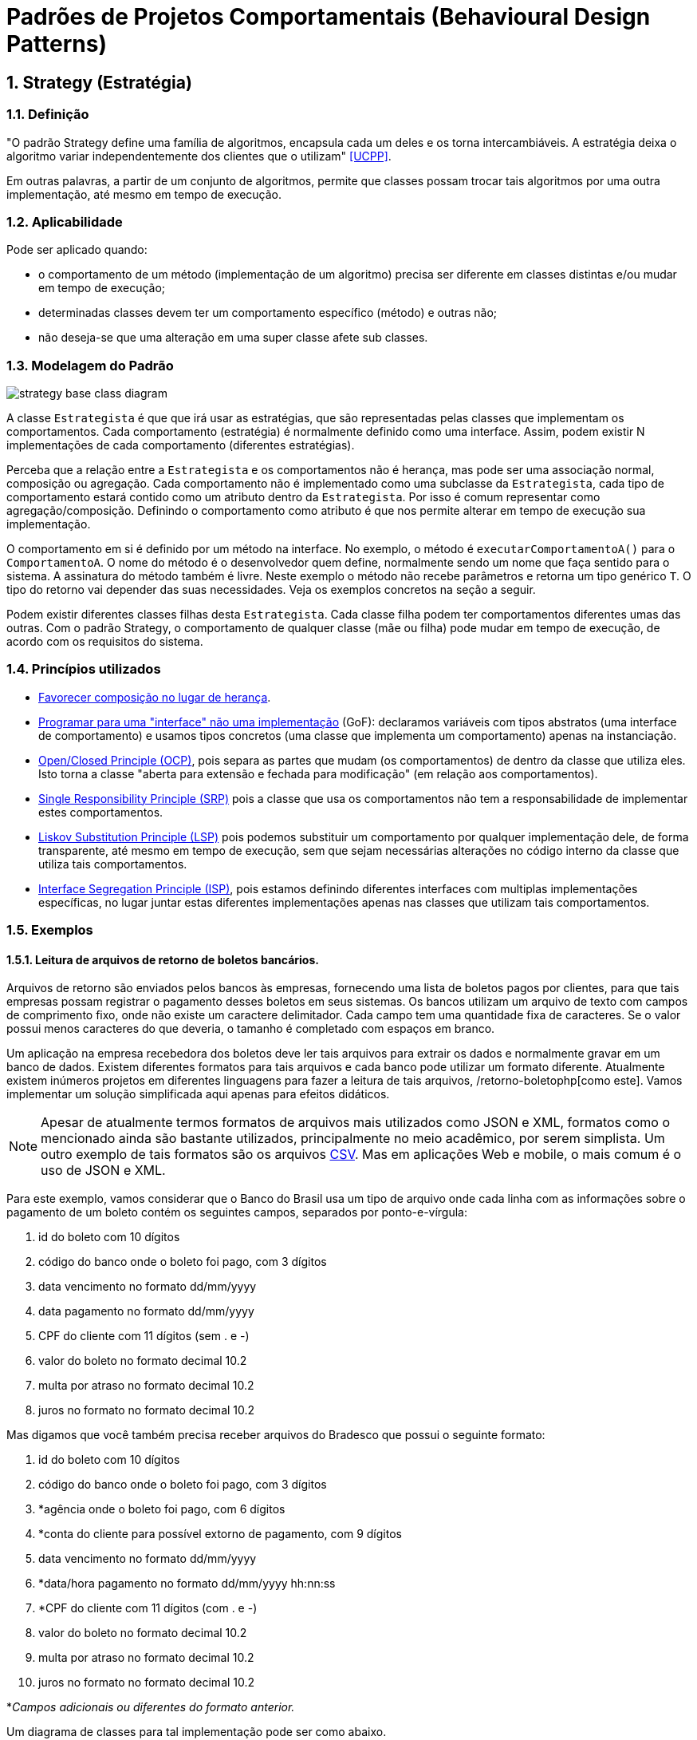 :imagesdir: ../../images/patterns/strategy
:source-highlighter: highlightjs
:numbered:
:unsafe:

ifdef::env-github[]
:outfilesuffix: .adoc
:caution-caption: :fire:
:important-caption: :exclamation:
:note-caption: :paperclip:
:tip-caption: :bulb:
:warning-caption: :warning:
endif::[]

= Padrões de Projetos Comportamentais (Behavioural Design Patterns)

== Strategy (Estratégia)

=== Definição

"O padrão Strategy define uma família de algoritmos, encapsula cada um deles e os torna intercambiáveis. A estratégia deixa o algoritmo variar independentemente dos clientes que o utilizam" <<UCPP>>.

Em outras palavras, a partir de um conjunto de algoritmos, permite que classes possam trocar tais algoritmos por uma outra implementação, até mesmo em tempo de execução.

=== Aplicabilidade

Pode ser aplicado quando:

- o comportamento de um método (implementação de um algoritmo) precisa ser diferente em classes distintas e/ou mudar em tempo de execução;
- determinadas classes devem ter um comportamento específico (método) e outras não;
- não deseja-se que uma alteração em uma super classe afete sub classes.

=== Modelagem do Padrão

image::strategy-base-class-diagram.png[]

A classe `Estrategista` é que que irá usar as estratégias, que são representadas pelas classes que implementam os comportamentos.
Cada comportamento (estratégia) é normalmente definido como uma interface. Assim, podem existir N implementações de cada comportamento (diferentes estratégias).

Perceba que a relação entre a `Estrategista` e os comportamentos não é herança, mas pode ser uma associação normal, composição ou agregação. Cada comportamento não é implementado como uma subclasse da `Estrategista`, cada tipo de comportamento estará contido como um atributo dentro da `Estrategista`. Por isso é comum representar como agregação/composição. Definindo o comportamento como atributo é que nos permite alterar em tempo de execução sua implementação.

O comportamento em si é definido por um método na interface. No exemplo, o método é `executarComportamentoA()` para o `ComportamentoA`. O nome do método é o desenvolvedor quem define, normalmente sendo um nome que faça sentido para o sistema.
A assinatura do método também é livre. Neste exemplo o método não recebe parâmetros e retorna um tipo genérico `T`. O tipo do retorno vai depender das suas necessidades. Veja os exemplos concretos na seção a seguir.

Podem existir diferentes classes filhas desta `Estrategista`. Cada classe filha podem ter comportamentos diferentes umas das outras.
Com o padrão Strategy, o comportamento de qualquer classe (mãe ou filha) pode mudar em tempo de execução, de acordo com os requisitos do sistema.

=== Princípios utilizados

- https://en.wikipedia.org/wiki/Composition_over_inheritance[Favorecer composição no lugar de herança].
- https://tuhrig.de/programming-to-an-interface/[Programar para uma "interface" não uma implementação] (GoF): declaramos variáveis com tipos abstratos (uma interface de comportamento) e usamos tipos concretos (uma classe que implementa um comportamento) apenas na instanciação.
- https://en.wikipedia.org/wiki/Open–closed_principle[Open/Closed Principle (OCP)], pois separa as partes que mudam (os comportamentos) de dentro da classe que utiliza eles. Isto torna a classe "aberta para extensão e fechada para modificação" (em relação aos comportamentos).
- https://en.wikipedia.org/wiki/Single_responsibility_principle[Single Responsibility Principle (SRP)] pois a classe que usa os comportamentos não tem a responsabilidade de implementar estes comportamentos. 
- https://en.wikipedia.org/wiki/Liskov_substitution_principle[Liskov Substitution Principle (LSP)] pois podemos substituir um comportamento por qualquer implementação dele, de forma transparente, até mesmo em tempo de execução, sem que sejam necessárias alterações no código interno da classe que utiliza tais comportamentos.
- https://en.wikipedia.org/wiki/Interface_segregation_principle[Interface Segregation Principle (ISP)], pois estamos definindo diferentes interfaces com multiplas implementações específicas, no lugar juntar estas diferentes implementações apenas nas classes que utilizam tais comportamentos.

=== Exemplos

==== Leitura de arquivos de retorno de boletos bancários.

Arquivos de retorno são enviados pelos bancos às empresas, fornecendo uma lista de boletos
pagos por clientes, para que tais empresas possam registrar o pagamento desses boletos
em seus sistemas. Os bancos utilizam um arquivo de texto com campos de comprimento fixo, onde não existe um caractere delimitador. Cada campo tem uma quantidade fixa de caracteres. Se o valor possui menos caracteres do que deveria, o tamanho é completado com espaços em branco.

Um aplicação na empresa recebedora dos boletos deve ler tais arquivos para extrair os dados
e normalmente gravar em um banco de dados. Existem diferentes formatos para tais arquivos
e cada banco pode utilizar um formato diferente. Atualmente existem inúmeros projetos em diferentes linguagens para fazer a leitura de tais arquivos, /retorno-boletophp[como este]. Vamos implementar um solução simplificada aqui apenas para efeitos didáticos.

NOTE: Apesar de atualmente termos formatos de arquivos mais utilizados como JSON e XML, formatos como o mencionado ainda são bastante utilizados, principalmente no meio acadêmico, por serem simplista. Um outro exemplo de tais formatos são os arquivos https://pt.wikipedia.org/wiki/Comma-separated_values[CSV]. Mas em aplicações Web e mobile, o mais comum é o uso de JSON e XML.

Para este exemplo, vamos considerar que o Banco do Brasil usa um tipo de arquivo onde cada linha com as informações sobre o pagamento de um boleto contém os seguintes campos, separados por ponto-e-vírgula:

1. id do boleto com 10 dígitos
1. código do banco onde o boleto foi pago, com 3 dígitos
1. data vencimento no formato dd/mm/yyyy
1. data pagamento no formato dd/mm/yyyy
1. CPF do cliente com 11 dígitos (sem . e -)
1. valor do boleto no formato decimal 10.2
1. multa por atraso no formato decimal 10.2
1. juros no formato no formato decimal 10.2

Mas digamos que você também precisa receber arquivos do Bradesco que possui o seguinte formato:

1. id do boleto com 10 dígitos
1. código do banco onde o boleto foi pago, com 3 dígitos
1. *agência onde o boleto foi pago, com 6 dígitos
1. *conta do cliente para possível extorno de pagamento, com 9 dígitos
1. data vencimento no formato dd/mm/yyyy
1. *data/hora pagamento no formato dd/mm/yyyy hh:nn:ss
1. *CPF do cliente com 11 dígitos (com . e -)
1. valor do boleto no formato decimal 10.2
1. multa por atraso no formato decimal 10.2
1. juros no formato no formato decimal 10.2

*__Campos adicionais ou diferentes do formato anterior.__

Um diagrama de classes para tal implementação pode ser como abaixo.

image:retorno-boleto-class-diagram.png[]

O código fonte com uma implementação de exemplo pode ser obtido link:retorno-boleto[aqui] (link:https://kinolien.github.io/gitzip/?download=/manoelcampos/padroes-projetos/tree/master/comportamentais/strategy/retorno-boleto[zip]).
Tente primeiro fazer sua implementação a partir da leitura do diagrama,
para depois analisar o código disponibilizado.

=== Detalhes de Implementação

Mesmo que uma classe não tenha um determinado comportamento, como o definido pela interface `ComportamentoA`, haverá uma associação entre a classe e o comportamento.
Se a classe não precisar de uma implementação de tal comportamento, o atributo que representa a associação pode estar nulo. Ao tentar usar o comportamento é gerada a exceção `NullPointerException`.

Para resolver isso, podemos criar uma classe que tenha uma implementação vazia para o comportamento, ou seja, que não faz nada. Isto normalmente pode ser implementado pelo padrão Null Object que veremos posteriormente.

Se a classe estrategista é obrigada a ter um determinado comportamento,
para evitar `NullPointerException`, podemos não incluir um construtor sem parâmetros e inclui um que exija uma implementação de estratégia a ser usada.

== Modelagem convencional sem o padrão Strategy

A modelagem convencional de diferentes comportamentos sem a aplicação do padrão Strategy requer o uso de herança para os diferentes comportamentos e é visualmente mais simples.
No entanto, tal implementação tem algumas características que podem ser um problema (ou não), dependendo dos requisitos do seu sistema, por não permitir:

- alterar um comportamento em tempo de execução;
- compartilhar implementações de um mesmo comportamento entre diferentes classes filhas, levando à duplicação de código (que deve ser evitado ao máximo);
- combinar comportamentos distintos em um só, reaproveitando código.

image:no-strategy-class-diagram.png[]

=== Como não implementar uma solução para um problema

Uma solução sem utilizar o padrão Strategy normalmente é implementada por meio de uma única classe, a qual chamaremos de `NaoEstrategista`. Não será mostrado nem ao menos um diagrama, pois a solução seria composta de fato apenas por esta classe. Ela então teria métodos como `T executarComportamentoA()`. Todas as implementações deste "Comportamento A" seriam incluídas no método citado.

Para o exemplo do retorno de boletos bancários, isto significa que tal método seria algo como:

[source,java]
----
public void processar(String nomeArquivo){
    if(nomeArquivo.contains("banco-brasil")){
        //processa arquivo do Banco do Brasil
    }
    else if(nomeArquivo.contains("bradesco")){
        //processa arquivo do Bradesco
    }
}
----

Tal código é extremamente mais simples, tem uma única classe e tudo é feito em um único método.
Apesar de parecer muito melhor por simplificar as coisas e dar a impressão que estamos usando o princípio https://pt.wikipedia.org/wiki/Princípio_KISS[KISS], não chamaria esta solução de simples, mas simplista e ingênua. Soluções simplistas normalmente vão lhe trazer dores de cabeça para manutenção do software.

Considerando que podemos ter diferentes formatos de arquivos para bancos distintos e que precisamos processar arquivos de vários bancos, esta solução apresenta alguns problemas. O método `processar`:

- vai ficar longo e possivelmente confuso;
- não tem uma única responsabilidade (viola o princípio https://en.wikipedia.org/wiki/Single_responsibility_principle[SRP]), pois ele processa arquivos de diferentes bancos, no lugar de processar arquivos de um banco específico;
- cada vez que um novo banco precisar ser incluído, o código precisará ser alterado (viola o princípio https://en.wikipedia.org/wiki/Open–closed_principle[OCP]).

O problema da violação do OCP é o mais problemático aqui. O uso de _if's_ (ou qualquer estrutura condicional como `switch`) para decidir qual algoritmo será executado em cada situação deixa claro que uma nova condição precisará ser adicionada sempre que um novo banco precisar ser suportado. Se em outros lugares do sistema você precisa realizar outras tarefas com estes arquivos de retorno, tende-se a repetir esta mesma cadeia de _if's_. 
Por exemplo, se em um lugar do sistema você precisa processar os arquivos e incluir os dados em um banco de dados e em outro você precisa processar e gerar PDFs com comprovantes de pagamentos ou enviar emails de notificação, em cada um desses locais você precisará deste bloco de _if's_.
O problema surge quando você precisar incluir um novo banco e tiver que incluir um novo _if_ em cada um desses locais.
Você pode simplesmente esquecer de adicionar tal _if_ em todos os locais necessários e o recurso funcionar em parte do sistema e em outras partes não.

=== Modelagem do Padrão utilizando Programação Funcional

Observando o diagrama base para a implementação do padrão Strategy, pode-se perceber que são criadas muitas classes e interfaces. As classes implementando essas interfaces não possuem atributos e têm apenas um único método que representa a implementação da estratégia em si.

Graças à Programação Funcional em diversas linguagens como Java 8+, JavaScript, Phython e outras, podemos simplificar este diagrama, e consequentemente a implementação, como mostra a figura a seguir.

image:strategy-base-funcional-class-diagram.png[]

Observe que não temos mais as interfaces e classes específicas dos comportamentos. Cada comportamento nada mais é do que a implementação de um método (como o `executarComportamentoA()` do primeiro diagrama). O que precisamos de fato é permitir a troca da implementação de tal método em tempo de execução. Mas para isso, usando Programação Orientada a Objetos, tivemos que primeiro criar um conjunto de classes e interfaces pra isso. 

Usando Programação Funcional podemos armazenar uma função em uma variável, no lugar de ter que armazenar um objeto inteiro que possui apenas um único método. A partir de tal variável, podemos então chamar a função. Se uma nova função for atribuída a tal variável, quando usarmos a variável novamente, estaremos chamando esta nova função, como espera-se que o padrão Strategy funcione.

No diagrama, o atributo como `comportamentoA` é do tipo `Function`, uma interface do Java 8+ (dentro muitas outras) que indica que o atributo contém uma referência para um método que a classe pode chamar, no lugar de armazenar um dado primitivo ou objeto convencional. Sendo que a referência para o método está armazenada em um atributo, se tivermos um método como o `comportamentoA1` mostrado no primeiro diagrama, podemos armazenar uma referência para tal método no atributo `comportamentoA`.
Se precisarmos fazer a super classe ou qualquer subclasse usar um comportamento diferente, podemos atribuir, por exemplo, o método `comportamentoA2` ao atributo `comportamentoA` em tempo de execução.

`Function` é uma das interfaces em Java 8+ que permite representar métodos isolados e armazenar referências deles em variáveis. 
Estas são chamadas de interfaces funcionais. Lembre-se que interfaces são como tipos. Assim como uma variável do tipo `int` indica que somente números inteiros podem ser armazenados nela, uma interface funcional indica o tipo de métodos que podem ser atribuídos a uma variável de tal tipo. 
Em outras palavras, tais interfaces indicam que assinatura um método deve ter para ser possível atribuí-lo a uma variável cujo tipo é uma interface funcional.

Uma variável `Function` indica que podemos atribuir a ela qualquer método que receba um único parâmetro e retorne um determinado valor.
Se voltarmos ao exemplo dos boletos, a assinatura do nosso método que implementa os comportamentos de leitura dos arquivos de retorno é:

[source,java]
----
List<Boleto> lerArquivo(String nomeArquivo)
----

Observe que tal função/método recebe um parâmetro (neste caso `String`) e retorna um valor (`List<Boleto>`).
Assim, uma função como `lerArquivo` pode então ser atribuída a uma variável do tipo `Function`.
Se você tiver um método com uma assinatura diferente e precisar armazenar tal método em um variável,
justamente para permitir trocar a implementação de tal método em tempo de execução usando Programação Funcional,
um ponto de partida é estudar a documentação do pacote https://docs.oracle.com/javase/8/docs/api/java/util/function/package-summary.html[java.util.function] que descreve as interfaces funcionais padrões do Java 8+.

Programação funcional é um assunto bastante extenso que poderia ser um curso totalmente a parte,
que envolve muitos conceitos novos. Existe muito material disponível na internet. 
Mas é difícil encontrar material gratuito, em português e abrangentes.
Existe muito material em inglês, mas novamente espalhado pela web.
Se desejarem aprofundar no assunto, acessem esta https://github.com/manoelcampos/sistemas-distribuidos/tree/master/projects/00-programacao-funcional[página].

O código fonte do projeto usando programação funcional está disponível link:retorno-boleto-funcional[aqui] (link:https://kinolien.github.io/gitzip/?download=/manoelcampos/padroes-projetos/tree/master/comportamentais/strategy/retorno-boleto-funcional[zip]).

NOTE: Em linguagens distintas, a forma de implementar o padrão Strategy usando programação funcional é diferente.

== Padrões Relacionados

Padrões que possuem similaridades ou podem ser usados em conjunto:

- Template Method

== Onde o padrão é usado no JDK

Um forma de identificar a aplicação do padrão Strategy nas classes do JDK que você usa é quando um método *requer uma interface que possui apenas um método a ser implementado*. Estas são chamadas de interfaces funcionais a partir do Java 8 (que possivelmente estão anotadas com `@FunctionalInterface`). A implementação de tal interface não é fornecida pelo JDK mas por você.
Você deve então fornecer um algoritmo (função) que será executado pela classe que estiver utilizando o padrão.

=== List.sort(Comparator<T> comparator)

Tal método da interface List permite ordenar os valores dentra da lista.
`Comparator` é uma interface cujas implementações representam as estratégias de ordenação de uma lista. `Comparator` é uma interface funcional, logo, conseguimos usar programação funcional para implementar as estratégias apenas criando-se funções. Assim, não temos que obrigatoriamente criar uma classe para cada estratégia. Como podemos implementar ordenação de uma infinidade de maneiras como:

- por ordem alfabética crescente ou descrescente;
- utilizando algoritmos mais ou menos eficientes como Bubble Sort, Shell Sort, Quick Sort, etc

usar o padrão Strategy aqui faz todo o sentido. Podemos inclusive em um momento ordenar
uma lista de uma maneira e posteriormente decidirmos que queremos ordenar de outra maneira.

== Exercícios

=== Descontos

Considere que temos um sistema de vendas onde diferentes formas de desconto podem ser implementadas de acordo as promoções vigentes, como em datas comemorativas. O sistema deve permitir o cálculo do desconto sobre a venda das seguintes maneiras:

- percentual de desconto definido (que pode vir de um banco de dados);
- percentual de desconto progressivo: `valor da compra/25`, não podendo ultrapassar 20%;
- desconto de 15% na data de aniversário do cliente;
// - desconto de 20% no segundo item do mesmo produto.

E como poderíamos implementar estes tipos de desconto sem utilizar Padrões de Projetos?
Quais os problemas que tal implementação traria?

=== Ordenação de Listas

Ordenar uma lista de estudantes utilizando programação funcional no Java 8+.
O projeto disponível link:ordenar-lista-base[aqui] ((link:https://kinolien.github.io/gitzip/?download=/manoelcampos/padroes-projetos/tree/master/comportamentais/strategy/ordenar-lista-base[zip])) pode ser usado como base, pois ele gera uma lista de estudantes aleatoriamente.

=== Diferenças da implementação puramente OO vs funcional

A página inicial do link:retorno-boleto-funcional[projeto funcional disponível aqui] (link:https://kinolien.github.io/gitzip/?download=/manoelcampos/padroes-projetos/tree/master/comportamentais/strategy/retorno-boleto-funcional[zip]) apresenta algumas diferenças
de implementação do padrão Strategy utilizando puramente programação orientada a objetos e outra versão
utilizando programação funcional.

Descreva em detalhes qual a diferença em utilizar um atributo do tipo `LeituraRetorno` na implementação puramente OO
e um atributo do tipo `Function` na implementação funcional.